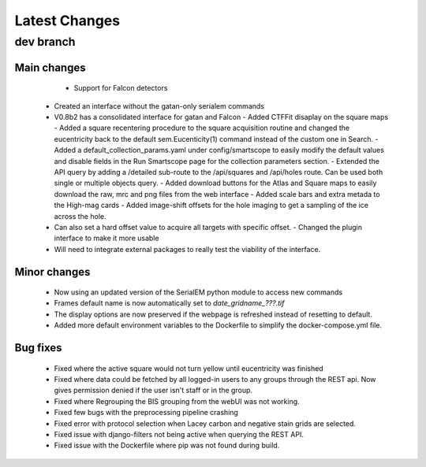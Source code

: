 Latest Changes
##############

dev branch
**********

Main changes
~~~~~~~~~~~~
	- Support for Falcon detectors
      - Created an interface without the gatan-only serialem commands
      - V0.8b2 has a consolidated interface for gatan and Falcon
	- Added CTFFit disaplay on the square maps
	- Added a square recentering procedure to the square acquisition routine and changed the eucentricity back to the default sem.Eucenticity(1) command instead of the custom one in Search.
	- Added a default_collection_params.yaml under config/smartscope to easily modify the default values and disable fields in the Run Smartscope page for the collection parameters section.
	- Extended the API query by adding a /detailed sub-route to the /api/squares and /api/holes route. Can be used both single or multiple objects query.
	- Added download buttons for the Atlas and Square maps to easily download the raw, mrc and png files from the web interface
	- Added scale bars and extra metada to the High-mag cards
	- Added image-shift offsets for the hole imaging to get a sampling of the ice across the hole.
      - Can also set a hard offset value to acquire all targets with specific offset.
	- Changed the plugin interface to make it more usable
      - Will need to integrate external packages to really test the viability of the interface.
Minor changes
~~~~~~~~~~~~~
	- Now using an updated version of the SerialEM python module to access new commands
	- Frames default name is now automatically set to `date_gridname_???.tif`
	- The display options are now preserved if the webpage is refreshed instead of resetting to default.
	- Added more default environment variables to the Dockerfile to simplify the docker-compose.yml file.
Bug fixes
~~~~~~~~~
	- Fixed where the active square would not turn yellow until eucentricity was finished
	- Fixed  where data could be fetched by all logged-in users to any groups through the REST api. Now gives permission denied if the user isn't staff or in the group.
	- Fixed where Regrouping the BIS grouping from the webUI was not working.
	- Fixed few bugs with the preprocessing pipeline crashing
	- Fixed error with protocol selection when Lacey carbon and negative stain grids are selected.
	- Fixed issue with django-filters not being active when querying the REST API.
	- Fixed issue with the Dockerfile where pip was not found during build.



